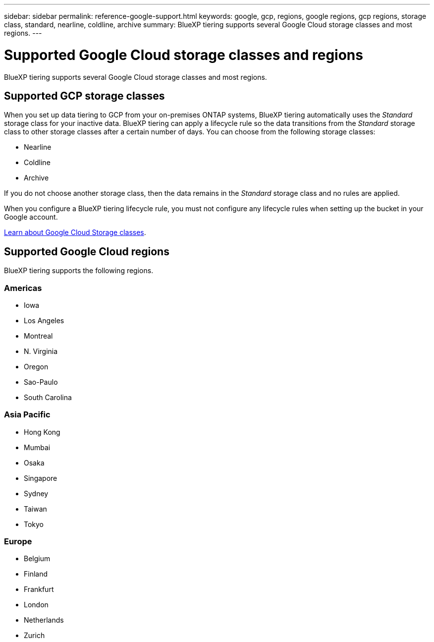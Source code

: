 ---
sidebar: sidebar
permalink: reference-google-support.html
keywords: google, gcp, regions, google regions, gcp regions, storage class, standard, nearline, coldline, archive
summary: BlueXP tiering supports several Google Cloud storage classes and most regions.
---

= Supported Google Cloud storage classes and regions
:hardbreaks:
:nofooter:
:icons: font
:linkattrs:
:imagesdir: ./media/

[.lead]
BlueXP tiering supports several Google Cloud storage classes and most regions.

== Supported GCP storage classes

When you set up data tiering to GCP from your on-premises ONTAP systems, BlueXP tiering automatically uses the _Standard_ storage class for your inactive data. BlueXP tiering can apply a lifecycle rule so the data transitions from the _Standard_ storage class to other storage classes after a certain number of days. You can choose from the following storage classes:

* Nearline
* Coldline
* Archive

If you do not choose another storage class, then the data remains in the _Standard_ storage class and no rules are applied.

When you configure a BlueXP tiering lifecycle rule, you must not configure any lifecycle rules when setting up the bucket in your Google account. 

https://cloud.google.com/storage/docs/storage-classes[Learn about Google Cloud Storage classes^].

== Supported Google Cloud regions

BlueXP tiering supports the following regions.

=== Americas

* Iowa
* Los Angeles
* Montreal
* N. Virginia
* Oregon
* Sao-Paulo
* South Carolina

=== Asia Pacific

* Hong Kong
* Mumbai
* Osaka
* Singapore
* Sydney
* Taiwan
* Tokyo

=== Europe

* Belgium
* Finland
* Frankfurt
* London
* Netherlands
* Zurich
